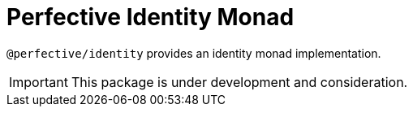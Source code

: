 = Perfective Identity Monad

`@perfective/identity` provides an identity monad implementation.

[IMPORTANT]
====
This package is under development and consideration.
====
